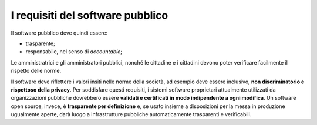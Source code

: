 I requisiti del software pubblico
=================================

Il software pubblico deve quindi essere:

-  trasparente;

-  responsabile, nel senso di *accountable*;

Le amministratrici e gli amministratori pubblici, nonché le cittadine e
i cittadini devono poter verificare facilmente il rispetto delle norme.

Il software deve riflettere i valori insiti nelle norme della società,
ad esempio deve essere inclusivo, **non discriminatorio e rispettoso
della privacy**. Per soddisfare questi requisiti, i sistemi software
proprietari attualmente utilizzati da organizzazioni pubbliche
dovrebbero essere **validati e certificati in modo indipendente a ogni
modifica**. Un software open source, invece, è **trasparente per
definizione** e, se usato insieme a disposizioni per la messa in
produzione ugualmente aperte, darà luogo a infrastrutture pubbliche
automaticamente trasparenti e verificabili.
